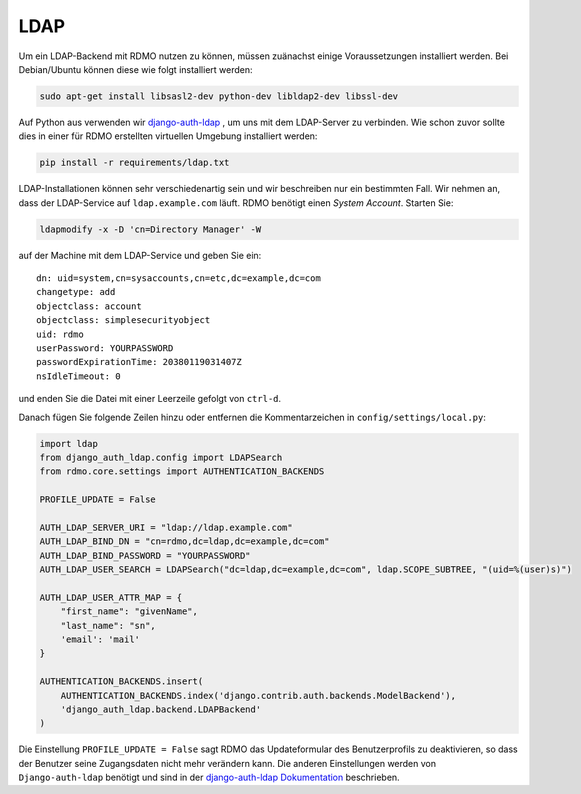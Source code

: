 LDAP
~~~~

Um ein LDAP-Backend mit RDMO nutzen zu können, müssen zuänachst einige Voraussetzungen installiert werden. Bei Debian/Ubuntu können diese wie folgt installiert werden:

.. code:: bash

    sudo apt-get install libsasl2-dev python-dev libldap2-dev libssl-dev

Auf Python aus verwenden wir `django-auth-ldap <http://pythonhosted.org/django-auth-ldap>`_ , um uns mit dem LDAP-Server zu verbinden. Wie schon zuvor sollte dies in einer für RDMO erstellten virtuellen Umgebung installiert werden: 

.. code:: bash

    pip install -r requirements/ldap.txt

LDAP-Installationen können sehr verschiedenartig sein und wir beschreiben nur ein bestimmten Fall. Wir nehmen an, dass der LDAP-Service auf  ``ldap.example.com`` läuft. RDMO benötigt einen *System Account*. Starten Sie:

.. code:: bash

    ldapmodify -x -D 'cn=Directory Manager' -W

auf der Machine mit dem LDAP-Service und geben Sie ein:

::

    dn: uid=system,cn=sysaccounts,cn=etc,dc=example,dc=com
    changetype: add
    objectclass: account
    objectclass: simplesecurityobject
    uid: rdmo
    userPassword: YOURPASSWORD
    passwordExpirationTime: 20380119031407Z
    nsIdleTimeout: 0

und enden Sie die Datei mit einer Leerzeile gefolgt von  ``ctrl-d``.

Danach fügen Sie folgende Zeilen hinzu oder entfernen die Kommentarzeichen in ``config/settings/local.py``:

.. code:: python

    import ldap
    from django_auth_ldap.config import LDAPSearch
    from rdmo.core.settings import AUTHENTICATION_BACKENDS

    PROFILE_UPDATE = False

    AUTH_LDAP_SERVER_URI = "ldap://ldap.example.com"
    AUTH_LDAP_BIND_DN = "cn=rdmo,dc=ldap,dc=example,dc=com"
    AUTH_LDAP_BIND_PASSWORD = "YOURPASSWORD"
    AUTH_LDAP_USER_SEARCH = LDAPSearch("dc=ldap,dc=example,dc=com", ldap.SCOPE_SUBTREE, "(uid=%(user)s)")

    AUTH_LDAP_USER_ATTR_MAP = {
        "first_name": "givenName",
        "last_name": "sn",
        'email': 'mail'
    }

    AUTHENTICATION_BACKENDS.insert(
        AUTHENTICATION_BACKENDS.index('django.contrib.auth.backends.ModelBackend'),
        'django_auth_ldap.backend.LDAPBackend'
    )

Die Einstellung ``PROFILE_UPDATE = False`` sagt RDMO das Updateformular des Benutzerprofils zu deaktivieren, so dass der Benutzer seine Zugangsdaten nicht mehr verändern kann. Die anderen Einstellungen werden von ``Django-auth-ldap`` benötigt und sind in der `django-auth-ldap Dokumentation <http://pythonhosted.org/django-auth-ldap>`_ beschrieben.
